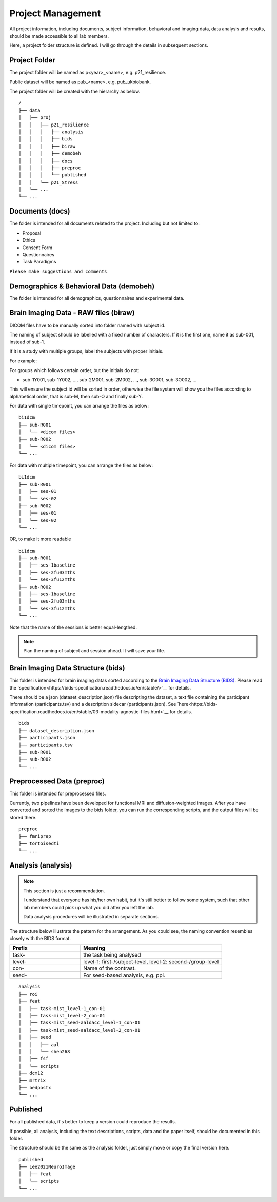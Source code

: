 Project Management
##################

All project information, including documents, subject information, behavioral and imaging data, data analysis and results, should be made accessible to all lab members.

Here, a project folder structure is defined. I will go through the details in subsequent sections.


Project Folder
**************

The project folder will be named as p<year>_<name>, e.g. p21_resilience.

Public dataset will be named as pub_<name>, e.g. pub_ukbiobank.

The project folder will be created with the hierarchy as below. 

::

    /
    ├── data
    │   ├── proj
    │   │   ├── p21_resilience
    │   │   │   ├── analysis
    │   │   │   ├── bids
    │   │   │   ├── biraw
    │   │   │   ├── demobeh
    │   │   │   ├── docs
    │   │   │   ├── preproc
    │   │   │   └── published
    │   │   └── p21_Stress
    │   └── ...
    └── ...


Documents (docs)
****************

The folder is intended for all documents related to the project. Including but not limited to:

* Proposal
* Ethics
* Consent Form
* Questionnaires
* Task Paradigms

``Please make suggestions and comments``

Demographics & Behavioral Data (demobeh)
****************************************

The folder is intended for all demographics, questionnaires and experimental data.

Brain Imaging Data - RAW files (biraw)
***********************************

DICOM files have to be manually sorted into folder named with subject id.

The naming of subject should be labelled with a fixed number of characters. If it is the first one, name it as sub-001, instead of sub-1.

If it is a study with multiple groups, label the subjects with proper initials.

For example:

.. list-table:: Path Names
   :widths: 20 40 40
   :header-rows: 1
   
   * - Groups
     - Labels
   * - Age Group: Young, Middle-age, Old
     - sub-Y001, sub-Y002, ..., sub-M001, sub-M002, ..., sub-O001, sub-O002...
   * - Dx: Major Depression, Healthy Control
     - sub-MD001, sub-MD002, ..., sub-HC001, sub-HC002, ...
   * - Intervention: Qigong vs Physical Exercise
     - sub-QG001, sub-QG002, ..., sub-PE001, sub-PE002, ...
   * - Experimental Manipulatin: Sad Mood vs Neutral
     - sub-SAD001, sub-SAD002, ..., sub-NEU001, sub-NEU002, ...

For groups which follows certain order, but the initials do not:

* sub-1Y001, sub-1Y002, ..., sub-2M001, sub-2M002, ..., sub-3O001, sub-3O002, ...

This will ensure the subject id will be sorted in order, otherwise the file system will show you the files according to alphabetical order, that is sub-M, then sub-O and finally sub-Y.

For data with single timepoint, you can arrange the files as below:

::

    bi1dcm
    ├── sub-R001
    │   └── <dicom files>
    ├── sub-R002
    │   └── <dicom files>
    └── ...

For data with multiple timepoint, you can arrange the files as below:

::

    bi1dcm
    ├── sub-R001
    │   ├── ses-01
    │   └── ses-02
    ├── sub-R002
    │   ├── ses-01
    │   └── ses-02
    └── ...

OR, to make it more readable

::

    bi1dcm
    ├── sub-R001
    │   ├── ses-1baseline
    │   ├── ses-2fu03mths
    │   └── ses-3fu12mths
    ├── sub-R002
    │   ├── ses-1baseline
    │   ├── ses-2fu03mths
    │   └── ses-3fu12mths
    └── ...

Note that the name of the sessions is better equal-lengthed.

.. note::
   Plan the naming of subject and session ahead. It will save your life.

Brain Imaging Data Structure (bids)
***********************************

This folder is intended for brain imaging datas sorted according to the `Brain Imaging Data Structure (BIDS) <https://bids.neuroimaging.io/>`__.
Please read the `specification<https://bids-specification.readthedocs.io/en/stable/>`__ for details. 

There should be a json (dataset_description.json) file descripting the dataset, a text file containing the participant information (participants.tsv) and a description sidecar (participants.json). See `here<https://bids-specification.readthedocs.io/en/stable/03-modality-agnostic-files.html>`__ for details.

::

    bids
    ├── dataset_description.json
    ├── participants.json
    ├── participants.tsv
    ├── sub-R001
    ├── sub-R002
    └── ...

Preprocessed Data (preproc)
***************************

This folder is intended for preprocessed files. 

Currently, two pipelines have been developed for functional MRI and diffusion-weighted images. 
After you have converted and sorted the images to the bids folder, you can run the corresponding scripts, and the output files will be stored there.

::

    preproc
    ├── fmriprep
    ├── tortoisedti
    └── ...

Analysis (analysis)
*******************

.. note::
  
  This section is just a recommendation.
  
  I understand that everyone has his/her own habit, but it's still better to follow some system, 
  such that other lab members could pick up what you did after you left the lab.
  
  Data analysis procedures will be illustrated in separate sections.

The structure below illustrate the pattern for the arrangement. As you could see, the naming convention resembles closely with the BIDS format.

.. list-table:: 
   :widths: 20 40
   :header-rows: 1
   
   * - Prefix
     - Meaning
   * - task-
     - the task being analysed
   * - level-
     - level-1: first-/subject-level, level-2: second-/group-level
   * - con-
     - Name of the contrast.
   * - seed-
     - For seed-based analysis, e.g. ppi.

::

    analysis
    ├── roi
    ├── feat
    │   ├── task-mist_level-1_con-01
    │   ├── task-mist_level-2_con-01
    │   ├── task-mist_seed-aaldacc_level-1_con-01
    │   ├── task-mist_seed-aaldacc_level-2_con-01
    │   ├── seed
    │   │   ├── aal
    │   │   └── shen268
    │   ├── fsf
    │   └── scripts
    ├── dcm12
    ├── mrtrix
    ├── bedpostx
    └── ...

Published
*********

For all published data, it's better to keep a version could reproduce the results.

If possible, all analysis, including the text descriptions, scripts, data and the paper itself, should be documented in this folder.

The structure should be the same as the analysis folder, just simply move or copy the final version here.

::

    published
    ├── Lee2021NeuroImage
    │   ├── feat
    │   └── scripts
    └── ...

